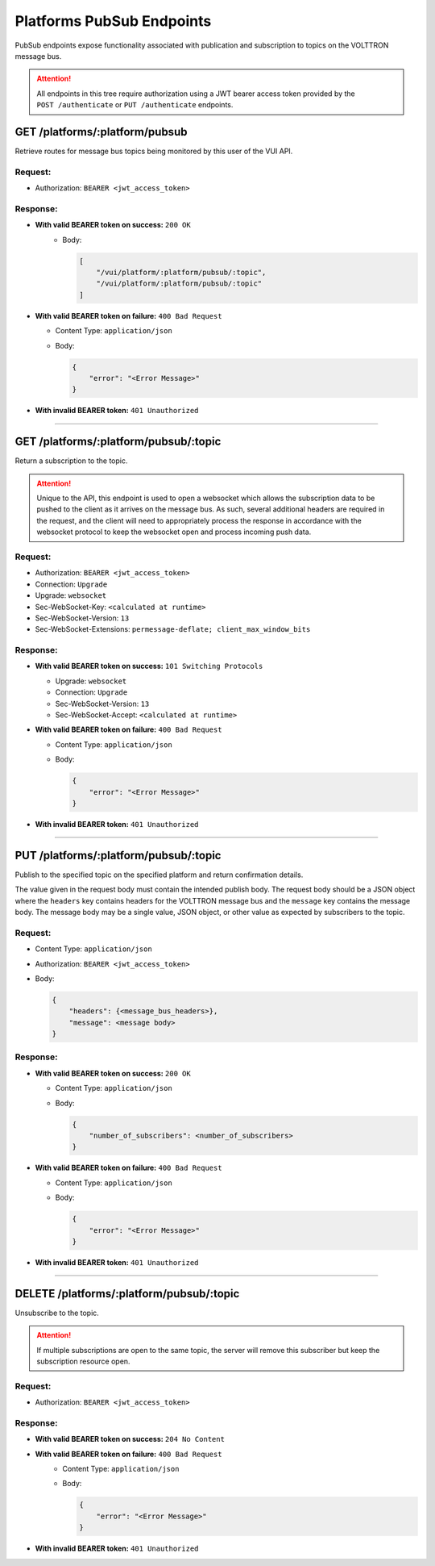 .. _Platforms-Pubsub-Endpoints:

==========================
Platforms PubSub Endpoints
==========================

PubSub endpoints expose functionality associated with publication and
subscription to topics on the VOLTTRON message bus.

.. attention::
    All endpoints in this tree require authorization using a JWT bearer access token provided by the
    ``POST /authenticate`` or ``PUT /authenticate`` endpoints.

GET /platforms/:platform/pubsub
===============================

Retrieve routes for message bus topics being monitored by this user of
the VUI API.

Request:
--------

-  Authorization: ``BEARER <jwt_access_token>``

Response:
---------

-  **With valid BEARER token on success:** ``200 OK``
    -  Body:

       .. code-block:: JSON

            [
                "/vui/platform/:platform/pubsub/:topic",
                "/vui/platform/:platform/pubsub/:topic"
            ]

-  **With valid BEARER token on failure:** ``400 Bad Request``

   -  Content Type: ``application/json``

   -  Body:

      .. code-block:: JSON

         {
             "error": "<Error Message>"
         }

-  **With invalid BEARER token:** ``401 Unauthorized``

--------------

GET /platforms/:platform/pubsub/:topic
======================================

Return a subscription to the topic.

.. attention::

    Unique to the API, this endpoint is used to open a websocket which allows the
    subscription data to be pushed to the client as it arrives on the message bus. As such, several additional headers are
    required in the request, and the client will need to appropriately process the response in accordance with the
    websocket protocol to keep the websocket open and process incoming push data.

Request:
--------

- Authorization: ``BEARER <jwt_access_token>``
- Connection: ``Upgrade``
- Upgrade: ``websocket``
- Sec-WebSocket-Key: ``<calculated at runtime>``
- Sec-WebSocket-Version: ``13``
- Sec-WebSocket-Extensions: ``permessage-deflate; client_max_window_bits``

Response:
---------

-  **With valid BEARER token on success:** ``101 Switching Protocols``

   - Upgrade: ``websocket``
   - Connection: ``Upgrade``
   - Sec-WebSocket-Version: ``13``
   - Sec-WebSocket-Accept: ``<calculated at runtime>``

-  **With valid BEARER token on failure:** ``400 Bad Request``

   -  Content Type: ``application/json``

   -  Body:

      .. code-block:: JSON

          {
              "error": "<Error Message>"
          }

-  **With invalid BEARER token:** ``401 Unauthorized``

-------------

PUT /platforms/:platform/pubsub/:topic
======================================

Publish to the specified topic on the specified platform and return
confirmation details.

The value given in the request body must contain the intended publish
body. The request body should be a JSON object where the ``headers`` key contains headers for the VOLTTRON message bus
and the ``message`` key contains the message body. The message body may be a single value, JSON object, or other value
as expected by subscribers to the topic.

Request:
--------

-  Content Type: ``application/json``

-  Authorization: ``BEARER <jwt_access_token>``

-  Body:

   .. code-block:: JSON

      {
          "headers": {<message_bus_headers>},
          "message": <message body>
      }

Response:
---------

-  **With valid BEARER token on success:** ``200 OK``

   -  Content Type: ``application/json``

   -  Body:

      .. code-block:: JSON

         {
             "number_of_subscribers": <number_of_subscribers>
         }

-  **With valid BEARER token on failure:** ``400 Bad Request``

   -  Content Type: ``application/json``

   -  Body:

      .. code-block:: JSON

         {
             "error": "<Error Message>"
         }

-  **With invalid BEARER token:** ``401 Unauthorized``

---------------

DELETE /platforms/:platform/pubsub/:topic
=========================================

Unsubscribe to the topic.

.. attention::
    If multiple subscriptions are open to the same topic, the server
    will remove this subscriber but keep the subscription resource open.

Request:
--------

-  Authorization: ``BEARER <jwt_access_token>``

Response:
---------

*  **With valid BEARER token on success:** ``204 No Content``

*  **With valid BEARER token on failure:** ``400 Bad Request``
    -  Content Type: ``application/json``

    -  Body:

       .. code-block:: JSON

            {
                "error": "<Error Message>"
            }

-  **With invalid BEARER token:** ``401 Unauthorized``
